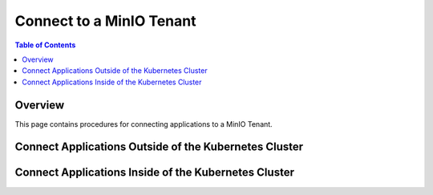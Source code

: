 =========================
Connect to a MinIO Tenant
=========================

.. default-domain:: minio

.. contents:: Table of Contents
   :local:
   :depth: 2

Overview
--------

This page contains procedures for connecting applications to a MinIO Tenant.

Connect Applications Outside of the Kubernetes Cluster
------------------------------------------------------

Connect Applications Inside of the Kubernetes Cluster
-----------------------------------------------------
